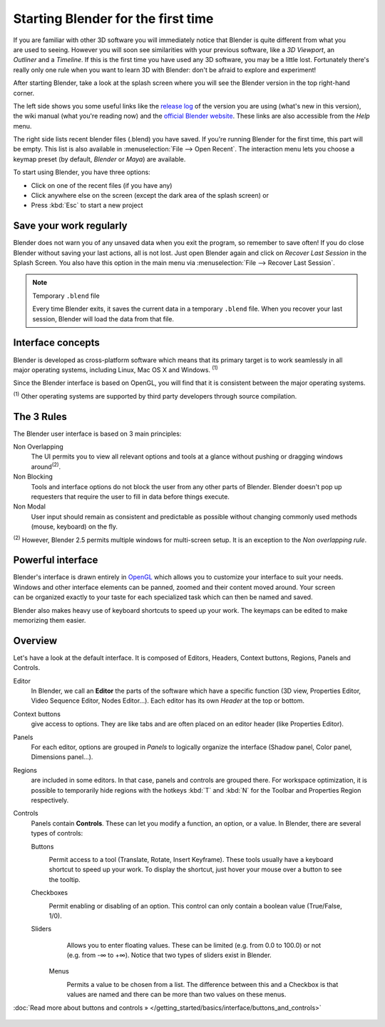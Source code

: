 ..    TODO/Review: {{review}} .


***********************************
Starting Blender for the first time
***********************************

.. figure:: /images/(Doc_26x_Manual_Vitals_Help)_(Splash_Screen_2.66)_(GBV266FN).jpg
   :align: right
   :scale: 50%

If you are familiar with other 3D software you will immediately
notice that Blender is quite different from what you are used to seeing.
However you will soon see similarities with your previous software,
like a *3D Viewport*, an *Outliner* and a *Timeline*.
If this is the first time you have used any 3D software, you may be a little lost.
Fortunately there's really only one rule when you want to learn 3D with Blender:
don't be afraid to explore and experiment!

After starting Blender, take a look at the splash screen where you will see the Blender
version in the top right-hand corner.

The left side shows you some useful links like the
`release log <http://wiki.blender.org/index.php/Dev:Ref/Release_Notes/changelog_258/>`__
of the version you are using (what's new in this version), the wiki manual (what you're reading now) and the
`official Blender website <http://www.blender.org>`__.
These links are also accessible from the *Help* menu.

The right side lists recent blender files (.blend) you have saved.
If you're running Blender for the first time, this part will be empty.
This list is also available in :menuselection:`File --> Open Recent`.
The interaction menu lets you choose a keymap preset
(by default, *Blender* or *Maya*) are available.

To start using Blender, you have three options:

- Click on one of the recent files (if you have any)
- Click anywhere else on the screen (except the dark area of the splash screen) or
- Press :kbd:`Esc` to start a new project


Save your work regularly
========================

Blender does not warn you of any unsaved data when you exit the program,
so remember to save often! If you do close Blender without saving your last actions,
all is not lost.
Just open Blender again and click on *Recover Last Session* in the Splash Screen.
You also have this option in the main menu via :menuselection:`File --> Recover Last Session`.


.. note:: Temporary ``.blend`` file

   Every time Blender exits, it saves the current data in a temporary ``.blend`` file.
   When you recover your last session, Blender will load the data from that file.


Interface concepts
==================

.. figure:: /images/Blender-cross-platform.jpg
   :align: right
   :scale: 25%


Blender is developed as cross-platform software which means that its primary target is to work
seamlessly in all major operating systems, including Linux, Mac OS X and Windows.
:sup:`(1)`

Since the Blender interface is based on OpenGL,
you will find that it is consistent between the major operating systems.

:sup:`(1)` Other operating systems are supported by third party developers through source compilation.


The 3 Rules
===========

The Blender user interface is based on 3 main principles:


Non Overlapping
   The UI permits you to view all relevant options and tools at a glance
   without pushing or dragging windows around\ :sup:`(2)`.
Non Blocking
   Tools and interface options do not block the user from any other parts of Blender.
   Blender doesn't pop up requesters that require the user to fill in data before things execute.
Non Modal
   User input should remain as consistent and predictable as possible
   without changing commonly used methods (mouse, keyboard) on the fly.

:sup:`(2)` However, Blender 2.5 permits multiple windows for multi-screen setup.
It is an exception to the *Non overlapping rule*.


Powerful interface
==================

.. figure:: /images/Opengl.jpg
   :align: right

Blender's interface is drawn entirely in `OpenGL <http://en.wikipedia.org/wiki/OpenGL>`__
which allows you to customize your interface to suit your needs.
Windows and other interface elements can be panned, zoomed and their content moved around.
Your screen can be organized exactly to your taste for each specialized task which can then be
named and saved.

Blender also makes heavy use of keyboard shortcuts to speed up your work.
The keymaps can be edited to make memorizing them easier.


Overview
========

Let's have a look at the default interface. It is composed of Editors, Headers,
Context buttons, Regions, Panels and Controls.


Editor
   In Blender, we call an **Editor** the parts of the software which have a specific function
   (3D view, Properties Editor, Video Sequence Editor, Nodes Editor...).
   Each editor has its own *Header* at the top or bottom.
Context buttons
   give access to options.
   They are like tabs and are often placed on an editor header (like Properties Editor).
Panels
   For each editor, options are grouped in *Panels* to logically organize the interface
   (Shadow panel, Color panel, Dimensions panel...).
Regions
   are included in some editors. In that case, panels and controls are grouped there.
   For workspace optimization, it is possible to temporarily hide regions with the hotkeys
   :kbd:`T` and :kbd:`N` for the Toolbar and Properties Region respectively.
Controls
   Panels contain **Controls**.
   These can let you modify a function, an option, or a value. In Blender, there are several types of controls:

   Buttons
      .. figure:: /images/Button.jpg
         :align: right

      Permit access to a tool (Translate, Rotate, Insert Keyframe).
      These tools usually have a keyboard shortcut to speed up your work.
      To display the shortcut, just hover your mouse over a button to see the tooltip.


   Checkboxes
      .. figure:: /images/Checkbox.jpg
         :align: right

      Permit enabling or disabling of an option. This control can only contain a boolean value (True/False, 1/0).

   Sliders
      .. figure:: /images/Slider.jpg
         :align: right

      Allows you to enter floating values.
      These can be limited (e.g. from 0.0 to 100.0) or not (e.g. from -∞ to +∞).
      Notice that two types of sliders exist in Blender.

    Menus
       .. figure:: /images/List.jpg
          :align: right

       Permits a value to be chosen from a list.
       The difference between this and a Checkbox is that values are
       named and there can be more than two values on these menus.

:doc:`Read more about buttons and controls » </getting_started/basics/interface/buttons_and_controls>`


.. figure:: /images/Ui-organization.jpg
   :width: 650px
   :figwidth: 650px

